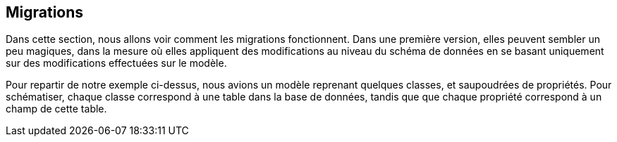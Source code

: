 == Migrations

Dans cette section, nous allons voir comment les migrations fonctionnent. 
Dans une première version, elles peuvent sembler un peu magiques, dans la mesure où elles appliquent des modifications au niveau du schéma de données en se basant uniquement sur des modifications effectuées sur le modèle.

Pour repartir de notre exemple ci-dessus, nous avions un modèle reprenant quelques classes, et saupoudrées de propriétés.
Pour schématiser, chaque classe correspond à une table dans la base de données, tandis que que chaque propriété correspond à un champ de cette table.